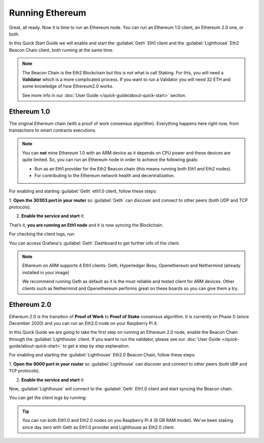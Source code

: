 .. Ethereum on ARM documentation documentation master file, created by
   sphinx-quickstart on Wed Jan 13 19:04:18 2021.

Running Ethereum
================

Great, all ready. Now it is time to run an Ethereum node. You 
can run an Ethereum 1.0 client, an Ethereum 2.0 one, or both.

In this Quick Start Guide we will enable and start the :guilabel:`Geth` Eth1 client 
and the :guilabel:`Lighthouse` Eth2 Beacon Chain client, both running at the same time.

.. note::
  The Beacon Chain is the Eth2 Blockchain but this is not what is call 
  Staking. For this, you will need a **Validator** which is a more complicated
  process. If you want to run a Validator you will need 32 ETH and some
  knowledge of how Ethereum2.0 works.

  See more info in our :doc:`User Guide </quick-guide/about-quick-start>` section.


Ethereum 1.0
------------

The original Ethereum chain (with a proof of work consensus algorithm). 
Everything happens here right now, from transactions to smart contracts 
executions.

.. note::
  You can **not** mine Ethereum 1.0 with an ARM device as it depends on CPU
  power and these devices are quite limited. So, you can run an Ethereum node 
  in order to achieve the following goals:

  * Run as an Eth1 provider for the Eth2 Beacon chain (this means running both Eth1 and Eth2 nodes).
  * For contributing to the Ethereum network health and decentralization.

For enabling and starting :guilabel:`Geth` eth1.0 client, follow these steps:

1. **Open the 30303 port in your router** so :guilabel:`Geth` can discover and connect 
to other peers (both UDP and TCP protocols).

2. **Enable the service and start** it:

.. prompt:: bash $

  sudo systemctl enable geth
  sudo systemctl start geth

That’s it, **you are running an Eth1 node** and it is now syncing the Blockchain.

For checking the client logs, run:

.. prompt:: bash $

  sudo journalctl -u geth -f

You can access Grafana's :guilabel:`Geth` Dashboard to get further info of the client.

.. note::
  Ethereum on ARM supports 4 Eth1 clients: Geth, Hyperledger Besu, Openethereum
  and Nethermind (already installed in your image)

  We recommend running Geth as default as it is the most reliable and tested
  client for ARM devices. Other clients such as Nethermind and Openethereum performs 
  great on these boards so you can give them a try.

Ethereum 2.0
------------

Ethereum 2.0 is the transition of **Proof of Work** to **Proof of Stake** consensus algorithm. It is
currently on Phase 0 (since December 2020) and you can run an Eth2.0 node on your 
Raspberry Pi 4.

In this Quick Guide we are going to take the first step on running an Ethereum 2.0 node, 
enable the Beacon Chain through the :guilabel:`Lighthouse` client. If you want to run the 
validator, please see our :doc:`User Guide </quick-guide/about-quick-start>` to get a step by step 
explanation.

For enabling and starting the :guilabel:`Lighthouse` Eth2.0 Beacon Chain, follow these steps:

1. **Open the 9000  port in your router** so :guilabel:`Lighthouse` can discover and connect
to other peers (both ``UDP`` and ``TCP`` protocols).

2. **Enable the service and start** it:

.. prompt:: bash $

  sudo systemctl enable lighthouse-beacon
  sudo systemctl start lighthouse-beacon

Now, :guilabel:`Lighthouse` will connect to the :guilabel:`Geth` Eth1.0 client and start syncing the
Beacon chain.

You can get the client logs by running:

.. prompt:: bash $

  sudo journalctl -u ligthouse-beacon -f

.. tip::
  You can run both Eth1.0 and Eth2.0 nodes on you Raspberry Pi 4 (8 GB RAM model). We've been 
  staking since day zero with Geth as Eth1.0 provider and Lighthouse as Eth2.0 client.

